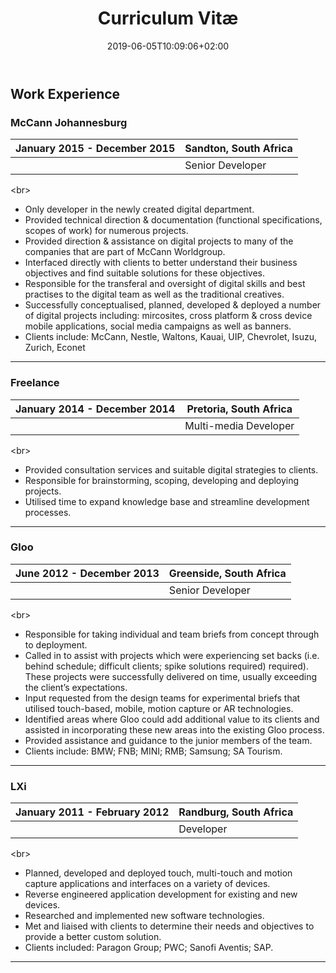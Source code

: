 #+DATE: 2019-06-05T10:09:06+02:00
#+TITLE: Curriculum Vitæ
#+DRAFT: true

** Work Experience
*** McCann Johannesburg
|------------------------------+-----------------------|
| January 2015 - December 2015 | Sandton, South Africa |
|------------------------------+-----------------------|
|                              | Senior Developer      |
|------------------------------+-----------------------|

<br>
- Only developer in the newly created digital department.
- Provided technical direction & documentation (functional specifications, scopes of work) for numerous projects.
- Provided direction & assistance on digital projects to many of the companies that are part of McCann Worldgroup.
- Interfaced directly with clients to better understand their business objectives and find suitable solutions for these objectives.
- Responsible for the transferal and oversight of digital skills and best practises to the digital team as well as the traditional creatives.
- Successfully conceptualised, planned, developed & deployed a number of digital projects including: mircosites, cross platform & cross device mobile applications, social media campaigns as well as banners.
- Clients include: McCann, Nestle, Waltons, Kauai, UIP, Chevrolet, Isuzu, Zurich, Econet

-----

*** Freelance
|------------------------------+------------------------|
| January 2014 - December 2014 | Pretoria, South Africa |
|------------------------------+------------------------|
|                              | Multi-media Developer  |
|------------------------------+------------------------|

<br>
- Provided consultation services and suitable digital strategies to clients.
- Responsible for brainstorming, scoping, developing and deploying projects.
- Utilised time to expand knowledge base and streamline development processes.

-----

*** Gloo
|---------------------------+-------------------------|
| June 2012 - December 2013 | Greenside, South Africa |
|---------------------------+-------------------------|
|                           | Senior Developer        |
|---------------------------+-------------------------|

<br>
- Responsible for taking individual and team briefs from concept through to deployment.
- Called in to assist with projects which were experiencing set backs (i.e. behind schedule; difficult clients; spike solutions required) required). These projects were successfully delivered on time, usually exceeding the client’s expectations.
- Input requested from the design teams for experimental briefs that utilised touch-based, mobile, motion capture or AR technologies.
- Identified areas where Gloo could add additional value to its clients and assisted in incorporating these new areas into the existing Gloo process.
- Provided assistance and guidance to the junior members of the team.
- Clients include: BMW; FNB; MINI; RMB; Samsung; SA Tourism.

-----

*** LXi
|------------------------------+------------------------|
| January 2011 - February 2012 | Randburg, South Africa |
|------------------------------+------------------------|
|                              | Developer              |
|------------------------------+------------------------|

<br>
- Planned, developed and deployed touch, multi-touch and motion capture applications and interfaces on a variety of devices.
- Reverse engineered application development for existing and new devices.
- Researched and implemented new software technologies.
- Met and liaised with clients to determine their needs and objectives to provide a better custom solution.
- Clients included: Paragon Group; PWC; Sanofi Aventis; SAP.

-----

